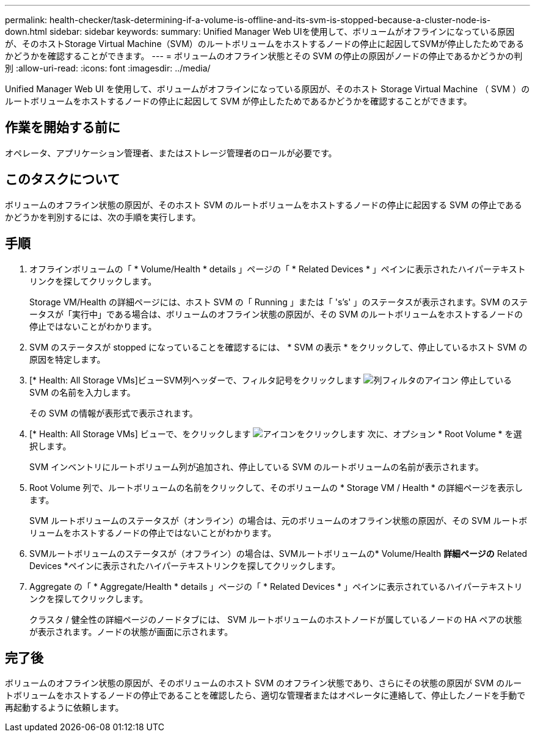 ---
permalink: health-checker/task-determining-if-a-volume-is-offline-and-its-svm-is-stopped-because-a-cluster-node-is-down.html 
sidebar: sidebar 
keywords:  
summary: Unified Manager Web UIを使用して、ボリュームがオフラインになっている原因が、そのホストStorage Virtual Machine（SVM）のルートボリュームをホストするノードの停止に起因してSVMが停止したためであるかどうかを確認することができます。 
---
= ボリュームのオフライン状態とその SVM の停止の原因がノードの停止であるかどうかの判別
:allow-uri-read: 
:icons: font
:imagesdir: ../media/


[role="lead"]
Unified Manager Web UI を使用して、ボリュームがオフラインになっている原因が、そのホスト Storage Virtual Machine （ SVM ）のルートボリュームをホストするノードの停止に起因して SVM が停止したためであるかどうかを確認することができます。



== 作業を開始する前に

オペレータ、アプリケーション管理者、またはストレージ管理者のロールが必要です。



== このタスクについて

ボリュームのオフライン状態の原因が、そのホスト SVM のルートボリュームをホストするノードの停止に起因する SVM の停止であるかどうかを判別するには、次の手順を実行します。



== 手順

. オフラインボリュームの「 * Volume/Health * details 」ページの「 * Related Devices * 」ペインに表示されたハイパーテキストリンクを探してクリックします。
+
Storage VM/Health の詳細ページには、ホスト SVM の「 Running 」または「 's's' 」のステータスが表示されます。SVM のステータスが「実行中」である場合は、ボリュームのオフライン状態の原因が、その SVM のルートボリュームをホストするノードの停止ではないことがわかります。

. SVM のステータスが stopped になっていることを確認するには、 * SVM の表示 * をクリックして、停止しているホスト SVM の原因を特定します。
. [* Health: All Storage VMs]ビューSVM列ヘッダーで、フィルタ記号をクリックします image:../media/filtericon-um60.png["列フィルタのアイコン"] 停止している SVM の名前を入力します。
+
その SVM の情報が表形式で表示されます。

. [* Health: All Storage VMs] ビューで、をクリックします image:../media/gridviewicon.gif["アイコンをクリックします"] 次に、オプション * Root Volume * を選択します。
+
SVM インベントリにルートボリューム列が追加され、停止している SVM のルートボリュームの名前が表示されます。

. Root Volume 列で、ルートボリュームの名前をクリックして、そのボリュームの * Storage VM / Health * の詳細ページを表示します。
+
SVM ルートボリュームのステータスが（オンライン）の場合は、元のボリュームのオフライン状態の原因が、その SVM ルートボリュームをホストするノードの停止ではないことがわかります。

. SVMルートボリュームのステータスが（オフライン）の場合は、SVMルートボリュームの* Volume/Health *詳細ページの* Related Devices *ペインに表示されたハイパーテキストリンクを探してクリックします。
. Aggregate の「 * Aggregate/Health * details 」ページの「 * Related Devices * 」ペインに表示されているハイパーテキストリンクを探してクリックします。
+
クラスタ / 健全性の詳細ページのノードタブには、 SVM ルートボリュームのホストノードが属しているノードの HA ペアの状態が表示されます。ノードの状態が画面に示されます。





== 完了後

ボリュームのオフライン状態の原因が、そのボリュームのホスト SVM のオフライン状態であり、さらにその状態の原因が SVM のルートボリュームをホストするノードの停止であることを確認したら、適切な管理者またはオペレータに連絡して、停止したノードを手動で再起動するように依頼します。
